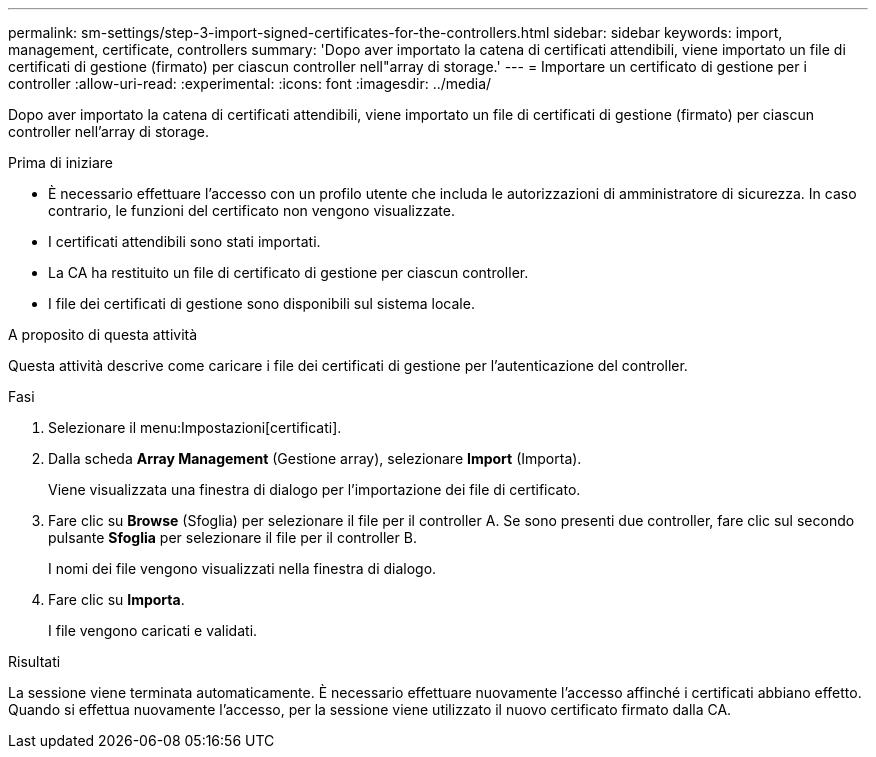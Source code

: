 ---
permalink: sm-settings/step-3-import-signed-certificates-for-the-controllers.html 
sidebar: sidebar 
keywords: import, management, certificate, controllers 
summary: 'Dopo aver importato la catena di certificati attendibili, viene importato un file di certificati di gestione (firmato) per ciascun controller nell"array di storage.' 
---
= Importare un certificato di gestione per i controller
:allow-uri-read: 
:experimental: 
:icons: font
:imagesdir: ../media/


[role="lead"]
Dopo aver importato la catena di certificati attendibili, viene importato un file di certificati di gestione (firmato) per ciascun controller nell'array di storage.

.Prima di iniziare
* È necessario effettuare l'accesso con un profilo utente che includa le autorizzazioni di amministratore di sicurezza. In caso contrario, le funzioni del certificato non vengono visualizzate.
* I certificati attendibili sono stati importati.
* La CA ha restituito un file di certificato di gestione per ciascun controller.
* I file dei certificati di gestione sono disponibili sul sistema locale.


.A proposito di questa attività
Questa attività descrive come caricare i file dei certificati di gestione per l'autenticazione del controller.

.Fasi
. Selezionare il menu:Impostazioni[certificati].
. Dalla scheda *Array Management* (Gestione array), selezionare *Import* (Importa).
+
Viene visualizzata una finestra di dialogo per l'importazione dei file di certificato.

. Fare clic su *Browse* (Sfoglia) per selezionare il file per il controller A. Se sono presenti due controller, fare clic sul secondo pulsante *Sfoglia* per selezionare il file per il controller B.
+
I nomi dei file vengono visualizzati nella finestra di dialogo.

. Fare clic su *Importa*.
+
I file vengono caricati e validati.



.Risultati
La sessione viene terminata automaticamente. È necessario effettuare nuovamente l'accesso affinché i certificati abbiano effetto. Quando si effettua nuovamente l'accesso, per la sessione viene utilizzato il nuovo certificato firmato dalla CA.
